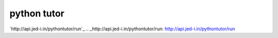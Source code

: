 python tutor
============

`http://api.jed-i.in/pythontutor/run`_
.. _http://api.jed-i.in/pythontutor/run: http://api.jed-i.in/pythontutor/run

